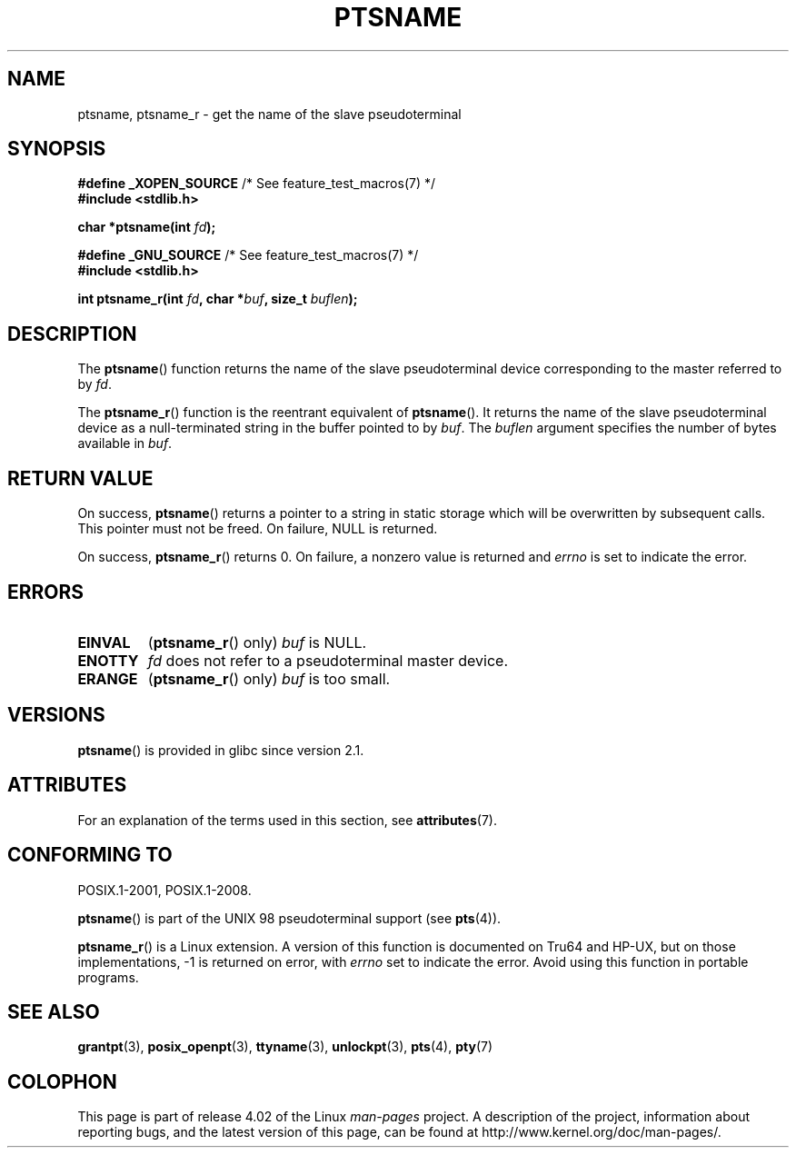 .\" %%%LICENSE_START(PUBLIC_DOMAIN)
.\" This page is in the public domain. - aeb
.\" %%%LICENSE_END
.\"
.\" 2004-12-17, mtk, added description of ptsname_r() + ERRORS
.\"
.TH PTSNAME 3 2015-08-08 "" "Linux Programmer's Manual"
.SH NAME
ptsname, ptsname_r \- get the name of the slave pseudoterminal
.SH SYNOPSIS
.nf
.BR "#define _XOPEN_SOURCE" "       /* See feature_test_macros(7) */"
.br
.B #include <stdlib.h>
.sp
.BI "char *ptsname(int " fd ");"
.sp
.BR "#define _GNU_SOURCE" "         /* See feature_test_macros(7) */"
.br
.B #include <stdlib.h>
.sp
.BI "int ptsname_r(int " fd ", char *" buf ", size_t " buflen ");"
.fi
.SH DESCRIPTION
The
.BR ptsname ()
function returns the name of the slave pseudoterminal device
corresponding to the master referred to by
.IR fd .

The
.BR ptsname_r ()
function is the reentrant equivalent of
.BR ptsname ().
It returns the name of the slave pseudoterminal device as a
null-terminated string in the buffer pointed to by
.IR buf .
The
.I buflen
argument specifies the number of bytes available in
.IR buf .
.SH RETURN VALUE
On success,
.BR ptsname ()
returns a pointer to a string in static storage which will be
overwritten by subsequent calls.
This pointer must not be freed.
On failure, NULL is returned.

On success,
.BR ptsname_r ()
returns 0.
On failure, a nonzero value is returned
and
.I errno
is set to indicate the error.
.\" In fact the errno value is also returned as the function
.\" result -- MTK, Dec 04
.SH ERRORS
.TP
.B EINVAL
.RB ( ptsname_r ()
only)
.I buf
is NULL.
.TP
.B ENOTTY
.I fd
does not refer to a pseudoterminal master device.
.TP
.B ERANGE
.RB ( ptsname_r ()
only)
.I buf
is too small.
.SH VERSIONS
.BR ptsname ()
is provided in glibc since version 2.1.
.SH ATTRIBUTES
For an explanation of the terms used in this section, see
.BR attributes (7).
.TS
allbox;
lb lb lb
l l l.
Interface	Attribute	Value
T{
.BR ptsname ()
T}	Thread safety	MT-Unsafe race:ptsname
T{
.BR ptsname_r ()
T}	Thread safety	MT-Safe
.TE
.SH CONFORMING TO
POSIX.1-2001, POSIX.1-2008.

.BR ptsname ()
is part of the UNIX 98 pseudoterminal support (see
.BR pts (4)).

.BR ptsname_r ()
is a Linux extension.
A version of this function is documented on Tru64 and HP-UX, but
on those implementations, \-1 is returned on error, with
.I errno
set to indicate the error.
Avoid using this function in portable programs.
.SH SEE ALSO
.BR grantpt (3),
.BR posix_openpt (3),
.BR ttyname (3),
.BR unlockpt (3),
.BR pts (4),
.BR pty (7)
.SH COLOPHON
This page is part of release 4.02 of the Linux
.I man-pages
project.
A description of the project,
information about reporting bugs,
and the latest version of this page,
can be found at
\%http://www.kernel.org/doc/man\-pages/.
